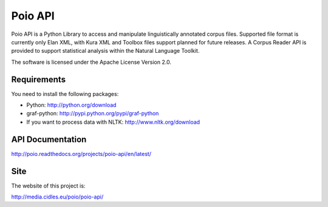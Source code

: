 Poio API
========
Poio API is a Python Library to access and manipulate linguistically
annotated corpus files. Supported file format is currently only Elan XML,
with Kura XML and Toolbox files support planned for future releases. A
Corpus Reader API is provided to support statistical analysis within the
Natural Language Toolkit.

The software is licensed under the Apache License Version 2.0. 


Requirements
------------
You need to install the following packages:

- Python: http://python.org/download
- graf-python: http://pypi.python.org/pypi/graf-python
- If you want to process data with NLTK: http://www.nltk.org/download


API Documentation
-----------------
http://poio.readthedocs.org/projects/poio-api/en/latest/


Site
----
The website of this project is:

http://media.cidles.eu/poio/poio-api/
